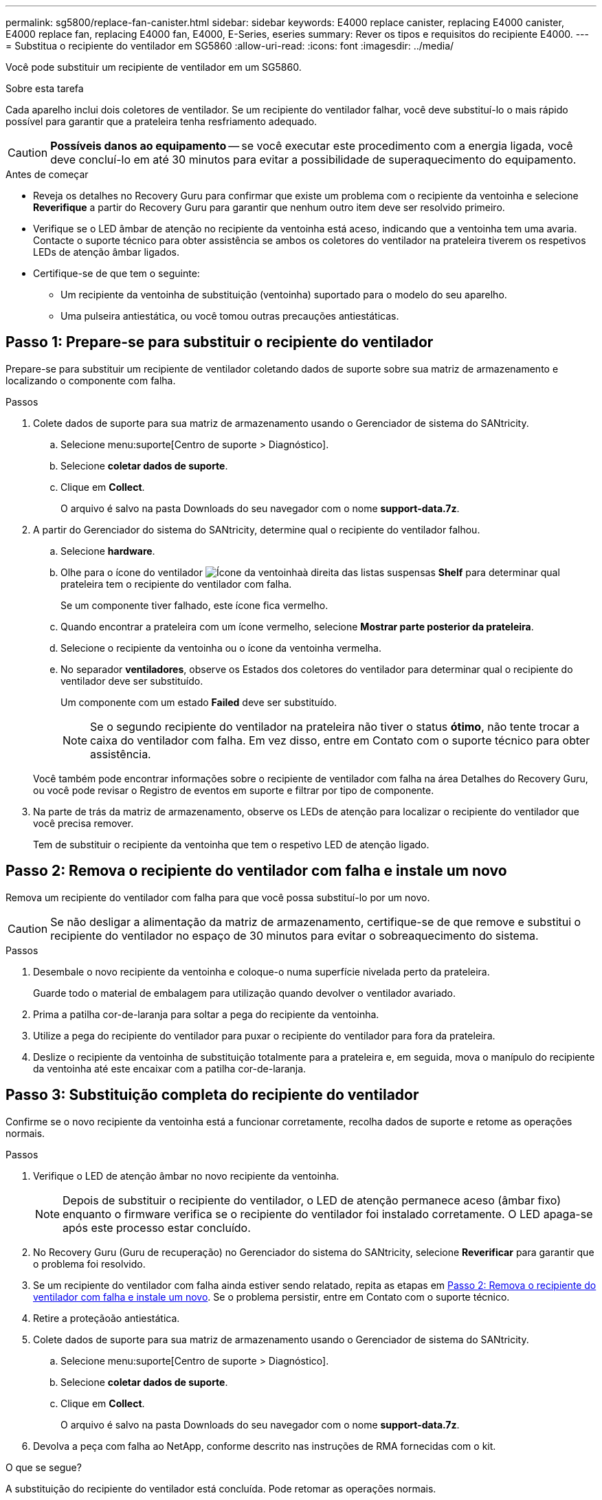 ---
permalink: sg5800/replace-fan-canister.html 
sidebar: sidebar 
keywords: E4000 replace canister, replacing E4000 canister, E4000 replace fan, replacing E4000 fan, E4000, E-Series, eseries 
summary: Rever os tipos e requisitos do recipiente E4000. 
---
= Substitua o recipiente do ventilador em SG5860
:allow-uri-read: 
:icons: font
:imagesdir: ../media/


[role="lead"]
Você pode substituir um recipiente de ventilador em um SG5860.

.Sobre esta tarefa
Cada aparelho inclui dois coletores de ventilador. Se um recipiente do ventilador falhar, você deve substituí-lo o mais rápido possível para garantir que a prateleira tenha resfriamento adequado.


CAUTION: *Possíveis danos ao equipamento* -- se você executar este procedimento com a energia ligada, você deve concluí-lo em até 30 minutos para evitar a possibilidade de superaquecimento do equipamento.

.Antes de começar
* Reveja os detalhes no Recovery Guru para confirmar que existe um problema com o recipiente da ventoinha e selecione *Reverifique* a partir do Recovery Guru para garantir que nenhum outro item deve ser resolvido primeiro.
* Verifique se o LED âmbar de atenção no recipiente da ventoinha está aceso, indicando que a ventoinha tem uma avaria. Contacte o suporte técnico para obter assistência se ambos os coletores do ventilador na prateleira tiverem os respetivos LEDs de atenção âmbar ligados.
* Certifique-se de que tem o seguinte:
+
** Um recipiente da ventoinha de substituição (ventoinha) suportado para o modelo do seu aparelho.
** Uma pulseira antiestática, ou você tomou outras precauções antiestáticas.






== Passo 1: Prepare-se para substituir o recipiente do ventilador

Prepare-se para substituir um recipiente de ventilador coletando dados de suporte sobre sua matriz de armazenamento e localizando o componente com falha.

.Passos
. Colete dados de suporte para sua matriz de armazenamento usando o Gerenciador de sistema do SANtricity.
+
.. Selecione menu:suporte[Centro de suporte > Diagnóstico].
.. Selecione *coletar dados de suporte*.
.. Clique em *Collect*.
+
O arquivo é salvo na pasta Downloads do seu navegador com o nome *support-data.7z*.



. A partir do Gerenciador do sistema do SANtricity, determine qual o recipiente do ventilador falhou.
+
.. Selecione *hardware*.
.. Olhe para o ícone do ventilador image:../media/sam1130_ss_hardware_fan_icon_maint-e2800.gif["Ícone da ventoinha"]à direita das listas suspensas *Shelf* para determinar qual prateleira tem o recipiente do ventilador com falha.
+
Se um componente tiver falhado, este ícone fica vermelho.

.. Quando encontrar a prateleira com um ícone vermelho, selecione *Mostrar parte posterior da prateleira*.
.. Selecione o recipiente da ventoinha ou o ícone da ventoinha vermelha.
.. No separador *ventiladores*, observe os Estados dos coletores do ventilador para determinar qual o recipiente do ventilador deve ser substituído.
+
Um componente com um estado *Failed* deve ser substituído.

+

NOTE: Se o segundo recipiente do ventilador na prateleira não tiver o status *ótimo*, não tente trocar a caixa do ventilador com falha. Em vez disso, entre em Contato com o suporte técnico para obter assistência.



+
Você também pode encontrar informações sobre o recipiente de ventilador com falha na área Detalhes do Recovery Guru, ou você pode revisar o Registro de eventos em suporte e filtrar por tipo de componente.

. Na parte de trás da matriz de armazenamento, observe os LEDs de atenção para localizar o recipiente do ventilador que você precisa remover.
+
Tem de substituir o recipiente da ventoinha que tem o respetivo LED de atenção ligado.





== Passo 2: Remova o recipiente do ventilador com falha e instale um novo

Remova um recipiente do ventilador com falha para que você possa substituí-lo por um novo.


CAUTION: Se não desligar a alimentação da matriz de armazenamento, certifique-se de que remove e substitui o recipiente do ventilador no espaço de 30 minutos para evitar o sobreaquecimento do sistema.

.Passos
. Desembale o novo recipiente da ventoinha e coloque-o numa superfície nivelada perto da prateleira.
+
Guarde todo o material de embalagem para utilização quando devolver o ventilador avariado.

. Prima a patilha cor-de-laranja para soltar a pega do recipiente da ventoinha.
. Utilize a pega do recipiente do ventilador para puxar o recipiente do ventilador para fora da prateleira.
. Deslize o recipiente da ventoinha de substituição totalmente para a prateleira e, em seguida, mova o manípulo do recipiente da ventoinha até este encaixar com a patilha cor-de-laranja.




== Passo 3: Substituição completa do recipiente do ventilador

Confirme se o novo recipiente da ventoinha está a funcionar corretamente, recolha dados de suporte e retome as operações normais.

.Passos
. Verifique o LED de atenção âmbar no novo recipiente da ventoinha.
+

NOTE: Depois de substituir o recipiente do ventilador, o LED de atenção permanece aceso (âmbar fixo) enquanto o firmware verifica se o recipiente do ventilador foi instalado corretamente. O LED apaga-se após este processo estar concluído.

. No Recovery Guru (Guru de recuperação) no Gerenciador do sistema do SANtricity, selecione *Reverificar* para garantir que o problema foi resolvido.
. Se um recipiente do ventilador com falha ainda estiver sendo relatado, repita as etapas em <<Passo 2: Remova o recipiente do ventilador com falha e instale um novo>>. Se o problema persistir, entre em Contato com o suporte técnico.
. Retire a proteçãoão antiestática.
. Colete dados de suporte para sua matriz de armazenamento usando o Gerenciador de sistema do SANtricity.
+
.. Selecione menu:suporte[Centro de suporte > Diagnóstico].
.. Selecione *coletar dados de suporte*.
.. Clique em *Collect*.
+
O arquivo é salvo na pasta Downloads do seu navegador com o nome *support-data.7z*.



. Devolva a peça com falha ao NetApp, conforme descrito nas instruções de RMA fornecidas com o kit.


.O que se segue?
A substituição do recipiente do ventilador está concluída. Pode retomar as operações normais.
